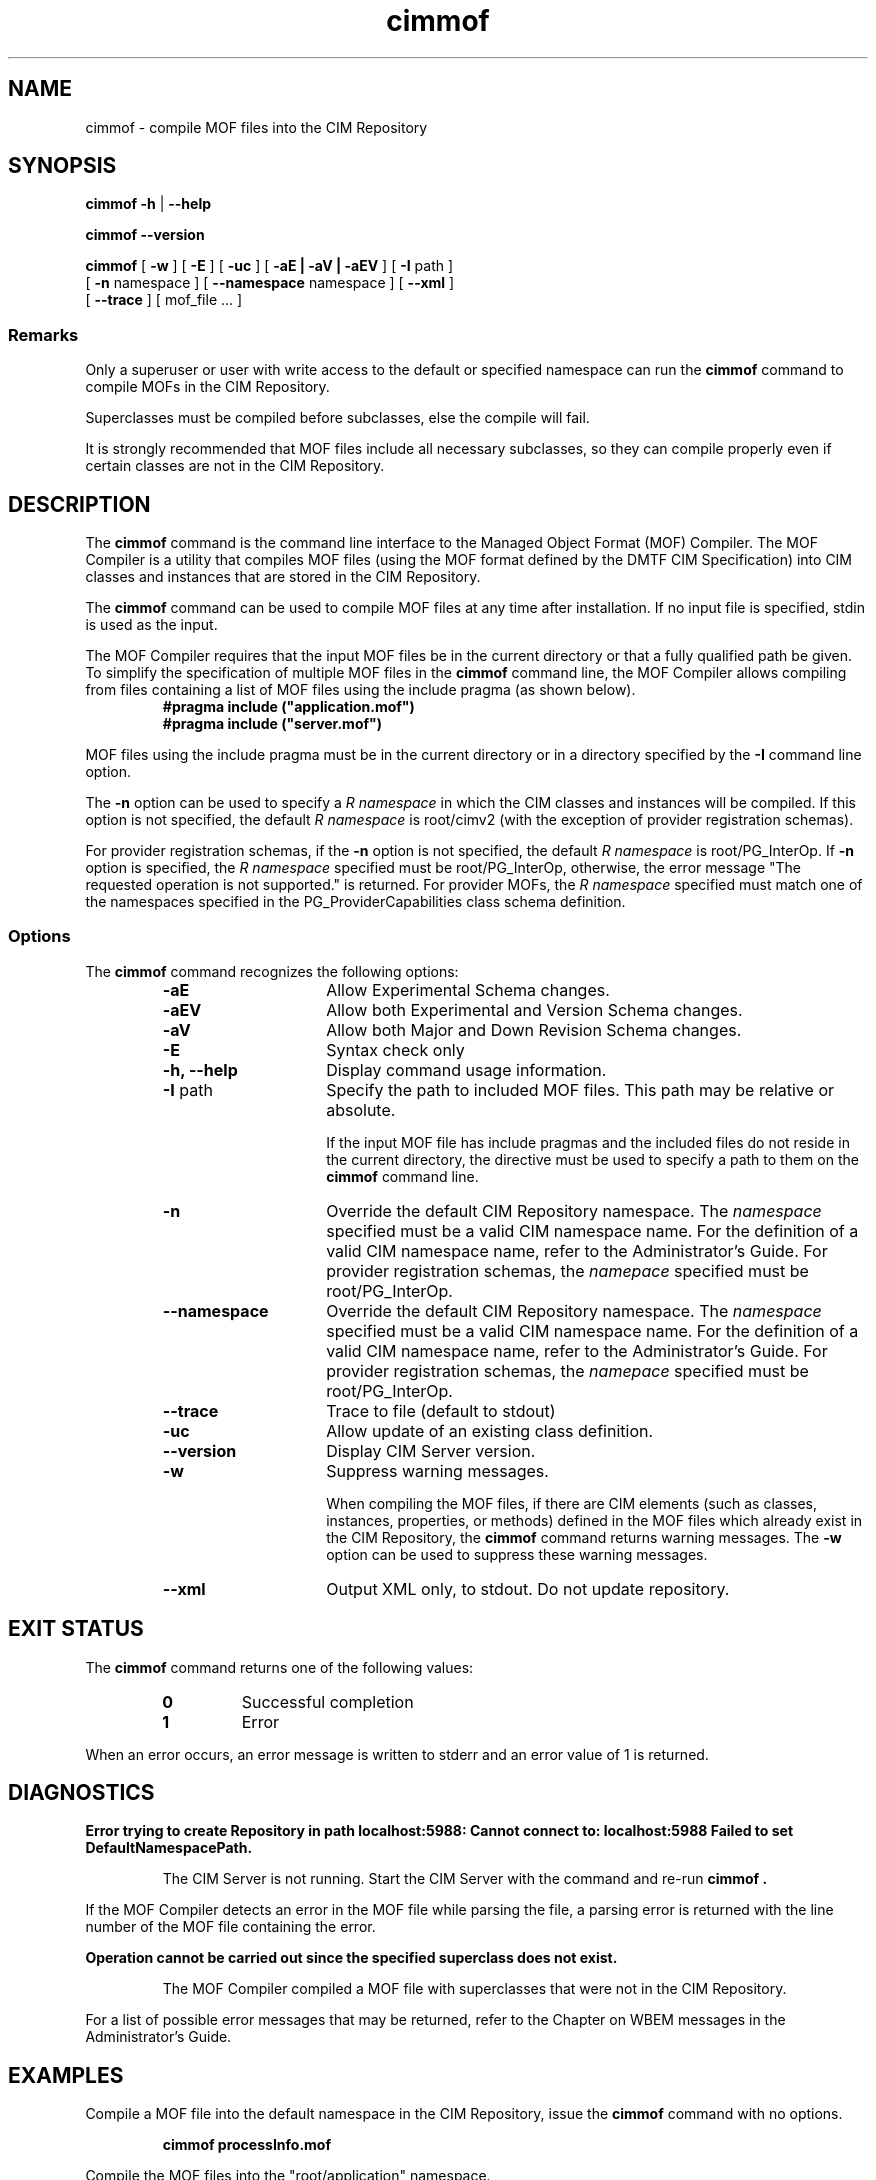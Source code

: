 .\" $Header: /cvs/MSB/pegasus/rpm/manLinux/man1.Z/cimmof.1,v 1.6 2005/07/07 11:59:18 aruran.ms Exp $
.\" .TA c \" lowercase initial letter of .TH name
.TH "cimmof" "1" "" "" ""
.SH "NAME"
cimmof \- compile MOF files into the CIM Repository 
.SH "SYNOPSIS"
\fBcimmof\fP \fB\-h\fP | \fB\-\-help\fP

\fBcimmof\fP \fB\-\-version\fP

\fBcimmof\fP [ \fB\-w\fP ] [ \fB\-E\fP ] [ \fB\-uc\fP ] [ \fB\-aE | \-aV | \-aEV\fP ] [ \fB\-I\fP path ] 
       [ \fB\-n\fP namespace ] [ \fB\-\-namespace\fP namespace ] [ \fB\-\-xml\fP ] 
       [ \fB\-\-trace\fP ] [ mof_file ... ]
.SS Remarks
.PP 
Only a superuser or user with write access to the default or specified 
namespace can run the 
.B cimmof
command to compile MOFs in the CIM Repository.
.PP 
Superclasses must be compiled before subclasses, else the compile will fail.
.PP 
It is strongly recommended that MOF files include all necessary subclasses,
so they can compile properly even if certain classes are not in the CIM 
Repository.
.SH "DESCRIPTION"
.PP 
The 
.B cimmof
command is the command line interface to the Managed
Object Format (MOF) Compiler.  The MOF Compiler is a utility that
compiles MOF files (using the MOF format defined by the DMTF CIM
Specification) into CIM classes and instances that are stored
in the CIM Repository.
.PP 
The 
.B cimmof
command can be used to compile MOF files at any time after installation.
If no input file is specified, stdin is used as the input.
.PP 
The MOF Compiler requires that the input MOF files be in the current
directory or that a fully qualified path be given.  To simplify the
specification of multiple MOF files in the 
.B cimmof
command line, the MOF Compiler allows compiling from files containing a list of
MOF files using the include pragma (as shown below).
.RS
.TP 
.PD 0
.B "#pragma include (""application.mof"")"
.TP 
.B "#pragma include (""server.mof"")"
.PD
.RE
.PP 
MOF files using the include pragma must be in the current directory
or in a directory specified by the 
.B \-I
command line option.
.PP 
The 
.B \-n
option can be used to specify a 
.I R namespace 
in which the CIM classes and instances will be compiled.  If this option is not
specified, the default 
.I R namespace 
is root/cimv2 (with the exception of provider registration schemas).  
.PP 
For provider registration schemas, if the 
.B \-n
option is not
specified, the default 
.I R namespace 
is root/PG_InterOp.  If 
.B \-n
option is specified, the 
.I R namespace 
specified must be root/PG_InterOp, otherwise, the error message "The 
requested operation is not supported." is returned.   For provider
MOFs, the 
.I R namespace 
specified must match one of the namespaces specified
in the PG_ProviderCapabilities class schema definition. 
.SS Options
The 
.B cimmof
command recognizes the following options:
.RS
.TP 15
.B \-aE
Allow Experimental Schema changes.
.TP 
.B \-aEV
Allow both Experimental and Version Schema changes.
.TP 
.B \-aV
Allow both Major and Down Revision Schema changes.
.TP 
.B \-E
Syntax check only
.TP 
.B \-h, \-\-help
Display command usage information.
.TP 
\fB\-I\fP path
Specify the path to included MOF files.  This path may be relative or
absolute.
.IP 
If the input MOF file has include pragmas and the
included files do not reside in the current directory,
the 
.C \-I
directive must be used to specify a path to
them on the 
.B cimmof
command line.
.TP 
\fB\-n\fP 
Override the default CIM Repository namespace. The
.I namespace 
specified  must be a valid CIM
namespace name.  For the definition of a valid CIM
namespace name, refer to the Administrator's Guide.
For provider registration schemas, the 
.I namepace
specified must be root/PG_InterOp.
.TP 
\fB\-\-namespace\fP 
Override the default CIM Repository namespace. The
.I namespace 
specified  must be a valid CIM
namespace name.  For the definition of a valid CIM
namespace name, refer to the Administrator's Guide.
For provider registration schemas, the 
.I namepace
specified must be root/PG_InterOp.
.TP 
\fB\-\-trace\fP 
Trace to file (default to stdout)
.TP 
\fB\-uc\fP 
Allow update of an existing class definition.
.TP 
\fB\-\-version\fP 
Display CIM Server version.
.TP 
.B \-w
Suppress warning messages. 
.IP 
When compiling the MOF files, if there are CIM elements (such as classes,
instances, properties, or methods) defined in the MOF files which 
already exist in the CIM Repository, the 
.B cimmof
command returns warning messages.  The 
.B \-w
option can be used to suppress these warning messages.
.TP 
.B \-\-xml
Output XML only, to stdout. Do not update repository.
.SH "EXIT STATUS"
.PP 
The 
.B cimmof
command returns one of the following values:
.RS
.TP 
.B 0
Successful completion
.PD 0
.TP 
.B 1 
Error
.PD
.RE
.PP 
When an error occurs, an error message is written to stderr and an
error value of 1 is returned.
.SH "DIAGNOSTICS"
.PP 
.B "Error trying to create Repository in path localhost:5988: Cannot connect to: localhost:5988 Failed to set DefaultNamespacePath."
.IP 
The CIM Server is not running.  Start the CIM Server with the
.C cimserver 
command and re\-run
.B cimmof .
.PP 
If the MOF Compiler detects an error in the MOF file while parsing the file, 
a parsing error is returned with the line number of the MOF file containing
the error.
.PP 
.B "Operation cannot be carried out since the specified superclass does not exist." 
.IP 
The MOF Compiler compiled a MOF file with superclasses that were not
in the CIM Repository.
.PP 
For a list of possible error messages
that may be returned, refer to the Chapter on WBEM messages in
the Administrator's Guide.
.SH "EXAMPLES"
.PP 
Compile a MOF file into the default namespace in the CIM Repository,
issue the 
.B cimmof
command with no options.
.IP 
.B "cimmof processInfo.mof"
.PP 
Compile the MOF files into the "root/application" namespace.
.IP 
.B  "cimmof \-nroot/application test1.mof test2.mof"
.PP 
Compile the MOF file defined in the directory ./MOF with the name
CIMSchema25.mof, and containing include pragmas for other MOF files also
in the ./MOF directory.
.IP 
.B "cimmof \-w \-I./MOF MOF/CIMSchema25.mof"
.PP 
Display Usage Info for the 
.B cimmof
command.  
.IP 
.B "cimmof \-h"
.SH "SEE ALSO"
.PP 
cimserver(1).
